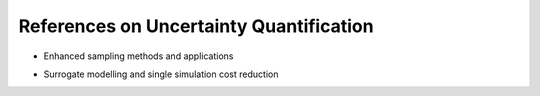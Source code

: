 .. _sec-refs_uq:

References on Uncertainty Quantification
========

- Enhanced sampling methods and applications

+-------------------------------------------+--------------------------------+
| Title                                     | Link     |
+===========================================+============+
| Dimension adaptive stochastic collocation | https://arxiv.org/abs/1712.07223  |
+------------+------------+
| UQ of CovidSim code | https://assets.researchsquare.com/files/rs-82122/v3_stamped.pdf |
+------------+------------+
| EasyVVUQ tutorial| https://easyvvuq.readthedocs.io/en/dev/fusion_tutorial.html |
+------------+------------+
| EasyVVUQ repository | https://github.com/UCL-CCS/EasyVVUQ |
+------------+------------+

- Surrogate modelling and single simulation cost reduction

+-------------------------------------------+--------------------------------+
| Title                                     | Link     |
+===========================================+============+
| Semi intrusive UQ | https://www.sciencedirect.com/science/article/pii/S1877750318313711  |
+------------+------------+
| Neural networks based conditional PDF surrogates | https://arxiv.org/pdf/2004.01457.pdf |
+------------+------------+
| Optimal Approximations of Coupling in Multidisciplinary Models | https://arc.aiaa.org/doi/full/10.2514/1.J056888 |
+------------+------------+
| Integrated Emulators for Systems of Computer Models | https://arxiv.org/abs/1912.09468 |
+------------+------------+
| Dimension Reduction for Gaussian Process Emulation | https://epubs.siam.org/doi/abs/10.1137/16M1090648 |
+------------+------------+




